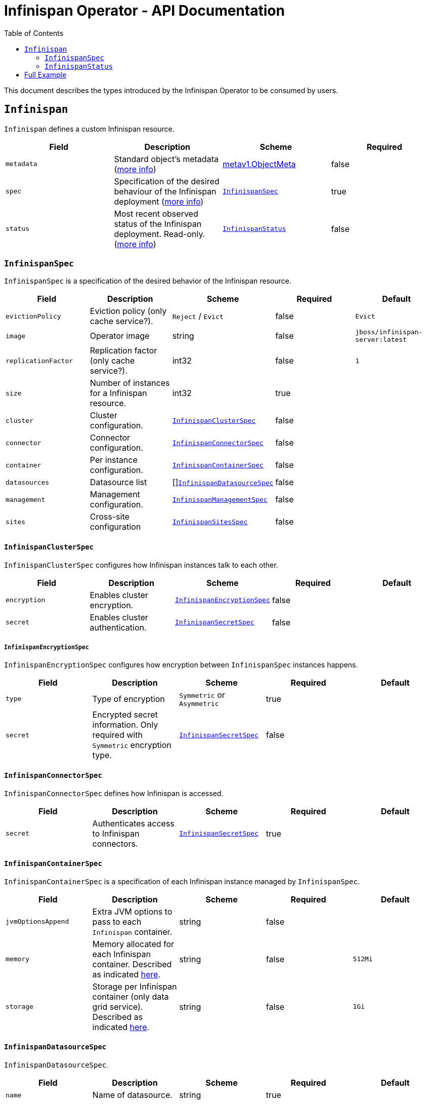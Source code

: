 = Infinispan Operator - API Documentation
:toc:               left

This document describes the types introduced by the Infinispan Operator to be consumed by users.


[[infinispan]]
## `Infinispan`

`Infinispan` defines a custom Infinispan resource.

[options="header,footer"]
|=======================
| Field | Description | Scheme | Required

| `metadata`
| Standard object’s metadata
(https://github.com/kubernetes/community/blob/master/contributors/devel/api-conventions.md#metadata[more info])
| https://kubernetes.io/docs/reference/generated/kubernetes-api/v1.11/#objectmeta-v1-meta[metav1.ObjectMeta]
| false

| `spec`
| Specification of the desired behaviour of the Infinispan deployment
(https://github.com/kubernetes/community/blob/master/contributors/devel/sig-architecture/api-conventions.md#spec-and-status[more info])
| <<infinispanspec>>
| true

| `status`
| Most recent observed status of the Infinispan deployment. Read-only.
(https://github.com/kubernetes/community/blob/master/contributors/devel/sig-architecture/api-conventions.md#spec-and-status#spec-and-status[more info])
| <<infinispanstatus>>
| false

|
|=======================

[[infinispanspec]]
### `InfinispanSpec`

`InfinispanSpec` is a specification of the desired behavior of the Infinispan resource.

[options="header,footer"]
|=======================
| Field | Description | Scheme | Required | Default

| `evictionPolicy`
| Eviction policy (only cache service?).
| `Reject` / `Evict`
| false
| `Evict`

| `image`
| Operator image
| string
| false
| `jboss/infinispan-server:latest`

| `replicationFactor`
| Replication factor (only cache service?).
| int32
| false
| `1`

| `size`
| Number of instances for a Infinispan resource.
| int32
| true
|

| `cluster`
| Cluster configuration.
| <<infinispanclusterspec>>
| false
|

| `connector`
| Connector configuration.
| <<infinispanconnectorspec>>
| false
|

| `container`
| Per instance configuration.
| <<infinispancontainerspec>>
| false
|

| `datasources`
| Datasource list
| []<<infinispandatasourcespec>>
| false
|

| `management`
| Management configuration.
| <<infinispanmgmtspec>>
| false
|

| `sites`
| Cross-site configuration
| <<infinispansitesspec>>
| false
|

|=======================


[[infinispanclusterspec]]
#### `InfinispanClusterSpec`

`InfinispanClusterSpec` configures how Infinispan instances talk to each other.

[options="header,footer"]
|=======================
| Field | Description | Scheme | Required | Default

| `encryption`
| Enables cluster encryption.
| <<infinispanencryptionspec>>
| false
|

| `secret`
| Enables cluster authentication.
| <<infinispansecretspec>>
| false
|

|=======================


[[infinispanencryptionspec]]
##### `InfinispanEncryptionSpec`

`InfinispanEncryptionSpec` configures how encryption between `InfinispanSpec` instances happens.

[options="header,footer"]
|=======================
| Field | Description | Scheme | Required | Default

| `type`
| Type of encryption
| `Symmetric` or `Asymmetric`
| true
|

| `secret`
| Encrypted secret information.
Only required with `Symmetric` encryption type.
| <<infinispansecretspec>>
| false
|

|=======================


[[infinispanconnectorspec]]
#### `InfinispanConnectorSpec`

`InfinispanConnectorSpec` defines how Infinispan is accessed.

[options="header,footer"]
|=======================
| Field | Description | Scheme | Required | Default

| `secret`
| Authenticates access to Infinispan connectors.
| <<infinispansecretspec>>
| true
|

|=======================


[[infinispancontainerspec]]
#### `InfinispanContainerSpec`

`InfinispanContainerSpec` is a specification of each Infinispan instance managed by `InfinispanSpec`.

[options="header,footer"]
|=======================
| Field | Description | Scheme | Required | Default

| `jvmOptionsAppend`
| Extra JVM options to pass to each `Infinispan` container.
| string
| false
|

| `memory`
| Memory allocated for each Infinispan container.
Described as indicated
https://kubernetes.io/docs/concepts/configuration/manage-compute-resources-container/#meaning-of-memory[here].
| string
| false
| `512Mi`

| `storage`
| Storage per Infinispan container (only data grid service).
Described as indicated
https://kubernetes.io/docs/concepts/configuration/manage-compute-resources-container/#local-ephemeral-storage[here].
| string
| false
| `1Gi`

|=======================


[[infinispandatasourcespec]]
#### `InfinispanDatasourceSpec`

`InfinispanDatasourceSpec`.

[options="header,footer"]
|=======================
| Field | Description | Scheme | Required | Default

| `name`
| Name of datasource.
| string
| true
|

| `driver`
| Driver for datasource.
| string
| true
|

| `secret`
| Secret for accessing datasource.
| <<infinispansecretspec>>
| true
|

|=======================


[[infinispanmgmtspec]]
#### `InfinispanManagementSpec`

`InfinispanManagementSpec`.

[options="header,footer"]
|=======================
| Field | Description | Scheme | Required | Default

| `prometheus`
| Enable prometheus.
| boolean
| false
| false

| `secret`
| Management authentication information.
| <<infinispansecretspec>>
| true
|

|=======================


[[infinispansitesspec]]
#### `InfinispanSitesSpec`

`InfinispanSpitesSpec`.

[options="header,footer"]
|=======================
| Field | Description | Scheme | Required | Default

| `local`
| Local site information.
| <<infinispanlocalsitespec>>
| true
|

| `remotes`
| Remote site information.
| []<<infinispanremotesitespec>>
| true
|

|=======================


[[infinispanlocalsitespec]]
#### `InfinispanLocalSiteSpec`

`InfinispanLocalSiteSpec`.

[options="header,footer"]
|=======================
| Field | Description | Scheme | Required | Default

| `externalService`
| External service that is accessible from other sites.
| https://kubernetes.io/docs/reference/generated/kubernetes-api/v1.11/#service-v1-core[coreV1.Service]
| true
|

|=======================


[[infinispanremotesitespec]]
#### `InfinispanRemoteSiteSpec`

`InfinispanRemoteSiteSpec`.

[options="header,footer"]
|=======================
| Field | Description | Scheme | Required | Default

| `name`
| Name of remote site.
| string
| true
|

| `type`
| Type of remote site configuration.
| `Static` or `Dynamic`
| true
|

| `host`
| Remote site host name.
| string
| true
|

| `port`
| Remote site host port (only for `Static` type).
| int32
| false
|

| `secret`
| Secret to connect to remote site (only for `Dynamic` type).
| <<infinispansecretspec>>
| false
|

|=======================


[[infinispansecretspec]]
##### `InfinispanSecretSpec`

`InfinispanSecretSpec` defines how `InfinispanSpec` secrets are configured.

[options="header,footer"]
|=======================
| Field | Description | Scheme | Required | Default

| `type`
| Type of secret.
| `Credentials`, `Keystore` or `Token`
| true
|

| `secretName`
| Name of referenced secret.
| string
| true
|

|=======================

If type is `Credentials`, Secret` is expected to contain username and password credentials.
These would be defined in `stringData/username` and `stringData/password` fields respectively.

If type is `Keystore`, `Secret` is expected to contain base64 encoded data in `data/keystore.p12` field.
Optional keystore password would be located in `stringData/password` field.

If type is `Token`, `Secret` is expected to contain base64 encoded data in `stringData/token` field.


[[infinispanstatus]]
### `InfinispanStatus`

`InfinispanStatus` is the most recent observed status of the `InfinispanSpec`. Read-only.

TODO: @Vittorio, update with your proposal

[options="header,footer"]
|=======================
| Field | Description | Scheme | Required

| `pods`
| Status of the pods.
| []<<podstatus>>
| true

|=======================


[[podstatus]]
#### `PodStatus`

`PodStatus` is the most recent observed status of a pod running `InfinispanSpec`.

[options="header,footer"]
|=======================
| Field | Description | Scheme | Required

| `name`
| Name of the Pod.
| string
| true

| `podIP`
| IP address allocated to the pod.
| string
| true

|=======================

## Full Example

.full-example.yaml
[source,yaml]
----
apiVersion: infinispan.org/v1
kind: Infinispan
metadata:
  name: full-example-infinispan
spec:
  evictionPolicy: Reject
  image: jboss/infinispan-server:latest
  replicationFactory: 3
  size: 4
  cluster:
    encryption:
      type: Symmetric
      secret:
        type: Keystore
        secretName: cluster-encrypt-secret
    secret:
      type: Credentials
      secretName: cluster-auth-secret
  connector:
    secret:
      type: Credentials
      secretName: connect-auth-secret
  container:
    jvmOptionsAppend: "-XX:NativeMemoryTracking=summary"
    memory: 1Gi
    storage: 2Gi
  datasources:
  - name: test-pg
    driver: postgresql
    secret:
      type: Credentials
      secretName: postgresql-secret
  - name: test-mysql
    driver: mysql
    secret:
      type: Credentials
      secretName: mysql-secret
  management:
    prometheus: true
    secret:
      type: Credentials
      secretName: mgmt-secret
  sites:
    local:
      externalService:
        type: LoadBalancer
        ports:
          port: 12345
    remotes:
    - name: google
      type: Static
      host: google.host
      port: 23456
    - name: azure
      type: Dynamic
      host: azure.host
      secret:
        type: Credentials
        secretName: azure-secret
    - name: aws
      type: Dynamic
      secret:
        type: Token
        secretName: aws-secret
----

.cluster-encrypt-secret.yaml
[source,yaml]
----
apiVersion: v1
kind: Secret
metadata:
  name: cluster-encrypt-secret
type: Opaque
data:
  keystore.p12: "FQSmxHHvFvrhEfKIq15axg=="
stringData:
  password: opensesame
----

.cluster-auth-secret.yaml
[source,yaml]
----
apiVersion: v1
kind: Secret
metadata:
  name: cluster-auth-secret
type: Opaque
stringData:
  password: clusterpass
----

.connect-auth-secret.yaml
[source,yaml]
----
apiVersion: v1
kind: Secret
metadata:
  name: connect-auth-secret
type: Opaque
stringData:
  username: connectusr
  password: connectpass
----

.postgresql-secret.yaml
[source,yaml]
----
apiVersion: v1
kind: Secret
metadata:
  name: postgresql-secret
type: Opaque
stringData:
  username: pgusr
  password: pgpass
----

.mysql-secret.yaml
[source,yaml]
----
apiVersion: v1
kind: Secret
metadata:
  name: mysql-secret
type: Opaque
stringData:
  username: myusr
  password: mypass
----

.mgmt-secret.yaml
[source,yaml]
----
apiVersion: v1
kind: Secret
metadata:
  name: mgmt-secret
type: Opaque
stringData:
  username: mgmtusr
  password: mgmtpass
----

.azure-secret.yaml
[source,yaml]
----
apiVersion: v1
kind: Secret
metadata:
  name: azure-secret
type: Opaque
stringData:
  username: azusr
  password: azpass
----

.aws-secret.yaml
[source,yaml]
----
apiVersion: v1
kind: Secret
metadata:
  name: aws-secret
type: Opaque
stringData:
  token: "jd1r/deZpYmY/mpvofUKWQ=="
----
